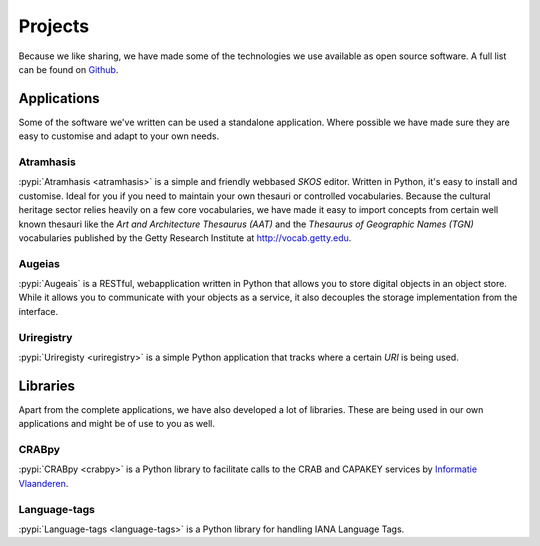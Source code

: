 .. _projects:

========
Projects
========

Because we like sharing, we have made some of the technologies we use available
as open source software. A full list can be found on `Github
<https://github.com/OnroerendErfgoed>`_.

Applications
============

Some of the software we've written can be used a standalone application. Where
possible we have made sure they are easy to customise and adapt to your own
needs.

Atramhasis
----------

:pypi:`Atramhasis <atramhasis>` is a simple and friendly webbased `SKOS`
editor. Written in Python, it's easy to install and customise. Ideal for you if
you need to maintain your own thesauri or controlled vocabularies. Because the
cultural heritage sector relies heavily on a few core vocabularies, we have made
it easy to import concepts from certain well known thesauri like the
`Art and Architecture Thesaurus (AAT)` and the `Thesaurus of Geographic Names (TGN)`
vocabularies published by the Getty Research Institute at
`http://vocab.getty.edu <http://vocab.getty.edu>`_.

Augeias
-------

:pypi:`Augeais` is a RESTful, webapplication written in Python that allows you
to store digital objects in an object store. While it allows you to communicate
with your objects as a service, it also decouples the storage implementation
from the interface.

Uriregistry
-----------

:pypi:`Uriregisty <uriregistry>` is a simple Python application that tracks
where a certain `URI` is being used.


Libraries
=========

Apart from the complete applications, we have also developed a lot of libraries.
These are being used in our own applications and might be of use to you as well.

CRABpy
------

:pypi:`CRABpy <crabpy>` is a Python library to facilitate calls to the CRAB and
CAPAKEY services by `Informatie Vlaanderen <https://www.agiv.be>`_.

Language-tags
-------------

:pypi:`Language-tags <language-tags>` is a Python library for handling IANA
Language Tags.

